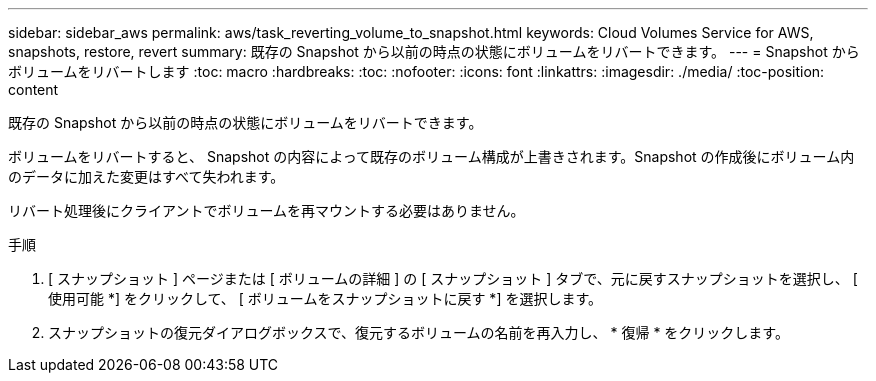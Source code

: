 ---
sidebar: sidebar_aws 
permalink: aws/task_reverting_volume_to_snapshot.html 
keywords: Cloud Volumes Service for AWS, snapshots, restore, revert 
summary: 既存の Snapshot から以前の時点の状態にボリュームをリバートできます。 
---
= Snapshot からボリュームをリバートします
:toc: macro
:hardbreaks:
:toc: 
:nofooter: 
:icons: font
:linkattrs: 
:imagesdir: ./media/
:toc-position: content


[role="lead"]
既存の Snapshot から以前の時点の状態にボリュームをリバートできます。

ボリュームをリバートすると、 Snapshot の内容によって既存のボリューム構成が上書きされます。Snapshot の作成後にボリューム内のデータに加えた変更はすべて失われます。

リバート処理後にクライアントでボリュームを再マウントする必要はありません。

.手順
. [ スナップショット ] ページまたは [ ボリュームの詳細 ] の [ スナップショット ] タブで、元に戻すスナップショットを選択し、 [ 使用可能 *] をクリックして、 [ ボリュームをスナップショットに戻す *] を選択します。
. スナップショットの復元ダイアログボックスで、復元するボリュームの名前を再入力し、 * 復帰 * をクリックします。

